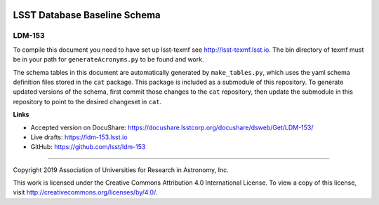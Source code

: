 .. image:: https://img.shields.io/badge/ldm--153-lsst.io-brightgreen.svg
   :target: https://ldm-153.lsst.io
.. image:: https://travis-ci.org/lsst/ldm-153.svg
   :target: https://travis-ci.org/lsst/ldm-153

#############################
LSST Database Baseline Schema
#############################

LDM-153
-------

To compile this document you need to have set up lsst-texmf see http://lsst-texmf.lsst.io.
The bin directory of texmf must be in your path for ``generateAcronyms.py`` to be found and work. 

The schema tables in this document are automatically generated by ``make_tables.py``, which uses the
yaml schema definition files stored in the ``cat`` package. This package is included as a submodule
of this repository. To generate updated versions of the schema, first commit those changes to the
``cat`` repository, then update the submodule in this repository to point to the desired changeset
in ``cat``.

**Links**

- Accepted version on DocuShare: https://docushare.lsstcorp.org/docushare/dsweb/Get/LDM-153/
- Live drafts: https://ldm-153.lsst.io
- GitHub: https://github.com/lsst/ldm-153

****

Copyright 2019 Association of Universities for Research in Astronomy, Inc.

This work is licensed under the Creative Commons Attribution 4.0 International License. To view a copy of this license, visit http://creativecommons.org/licenses/by/4.0/.
